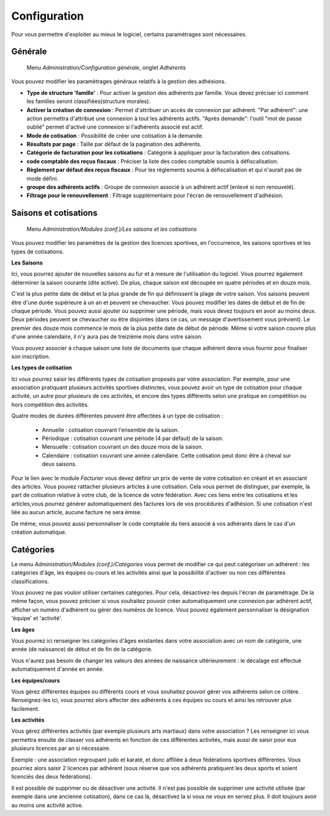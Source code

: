 Configuration
=============

Pour vous permettre d'exploiter au mieux le logiciel, certains paramétrages sont nécessaires.

Générale
--------

     Menu *Administration/Configuration générale*, onglet *Adhérents*
     
Vous pouvez modifier les paramètrages généraux relatifs à la gestion des adhésions.

.. image:: conf_general.png
   :height: 400px
   :align: center

- **Type de structure 'famille'** : Pour activer la gestion des adhérents par famille.  
  Vous devez préciser ici comment les familles  seront classifiées(structure morales).
- **Activer la création de connexion** : Permet d'attribuer un accès de connexion par adhérent.   
  "Par adhérent": une action permettra d'attribué une connexion à tout les adhérents actifs.  
  "Après demande": l'outil "mot de passe oublié" permet d'activé une connexion si l'adhérents associé est actif.
- **Mode de cotisation** : Possibilité de créer une cotisation à la demande.
- **Résultats par page** : Taille par défaut de la pagination des adhérents.
- **Catégorie de facturation pour les cotisations** : Catégorie à appliquer pour la facturation des cotisations.
- **code comptable des reçus fiscaux** : Préciser la liste des codes comptable soumis à défiscalisation.
- **Règlement par défaut des reçus fiscaux** : Pour les règlements soumis à défiscalisation et qui n'aurait pas de mode défini.
- **groupe des adhérents actifs** : Groupe de connexion associé à un adhérent actif (enlevé si non renouvelé).
- **Filtrage pour le renouvellement** : Filtrage supplémentaire pour l'écran de renouvellement d'adhésion.


Saisons et cotisations
----------------------

     Menu *Administration/Modules (conf.)/Les saisons et les cotisations*
     
Vous pouvez modifier les paramètres de la gestion des licences sportives, en l'occurrence, les saisons sportives et les types de cotisations.

**Les Saisons**

.. image:: season_list.png
   :height: 400px
   :align: center

Ici, vous pourrez ajouter de nouvelles saisons au fur et à mesure de l'utilisation du logiciel. Vous pourrez également déterminer la saison courante (dite active).
De plus, chaque saison est découpée en quatre périodes et en douze mois.

C'est la plus petite date de début et la plus grande de fin qui définissent la plage de votre saison. Vos saisons peuvent être d'une durée supérieure à un an et peuvent se chevaucher.
Vous pouvez modifier les dates de début et de fin de chaque période. Vous pouvez aussi ajouter ou supprimer une période, mais vous devez toujours en avoir au moins deux.
Deux périodes peuvent se chevaucher ou être disjointes (dans ce cas, un message d'avertissement vous prévient).
Le premier des douze mois commence le mois de la plus petite date de début de période. Même si votre saison couvre plus d'une année calendaire, il n'y aura pas de treizième mois dans votre saison.

Vous pouvez associer à chaque saison une liste de documents que chaque adhérent devra vous fournir pour finaliser son inscription.

.. image:: documents.png
   :height: 400px
   :align: center

**Les types de cotisation**

.. image:: cotisations.png
   :height: 400px
   :align: center

Ici vous pourrez saisir les différents types de cotisation proposés par votre association. Par exemple, pour une association pratiquant plusieurs activités sportives distinctes, vous pouvez avoir un type de cotisation pour chaque activité, un autre pour plusieurs de ces activités, et encore des types différents selon une pratique en compétition ou hors compétition des activités.

Quatre modes de durées différentes peuvent être affectées à un type de cotisation :

 - Annuelle : cotisation couvrant l'ensemble de la saison.
 - Périodique : cotisation couvrant une période (4 par défaut) de la saison.
 - Mensuelle : cotisation couvrant un des douze mois de la saison.
 - Calendaire : cotisation couvrant une année calendaire. Cette cotisation peut donc être à cheval sur deux saisons.

Pour le lien avec le module *Facturier* vous devez définir un prix de vente de votre cotisation en créant et en associant des articles.
Vous pouvez rattacher plusieurs articles à  une cotisation. Cela vous permet de distinguer, par exemple, la part de cotisation relative à votre club, de la licence de votre fédération.
Avec ces liens entre les cotisations et les articles,vous pourrez générer automatiquement des factures lors de vos procédures d'adhésion. Si une cotisation n'est liée au aucun article, aucune facture ne sera émise.

De même, vous pouvez aussi personnaliser le code comptable du tiers associé à vos adhérants dans le cas d'un création automatique.

Catégories
----------

Le menu *Administration/Modules (conf.)/Catégories* vous permet de modifier ce qui peut catégoriser un adhérent : les catégories d'âge, les équipes ou cours et les activités ainsi que la possibilité d'activer ou non ces différentes classifications.

Vous pouvez ne pas vouloir utiliser certaines catégories. Pour cela, désactivez-les depuis l'écran de paramétrage.
De la même façon, vous pouvez préciser si vous souhaitez pouvoir créer automatiquement une connexion par adhérent actif, afficher un numéro d'adhérent ou gérer des numéros de licence.
Vous pouvez également personnaliser la désignation 'équipe' et 'activité'.

.. image:: categories.png
   :height: 400px
   :align: center

**Les âges**

Vous pourrez ici renseigner les catégories d'âges existantes dans votre association avec un nom de catégorie, une année (de naissance) de début et de fin de la catégorie.

Vous n'aurez pas besoin de changer les valeurs des années de naissance ultérieurement : le décalage est effectué automatiquement d'année en année.

.. image:: age.png
   :height: 400px
   :align: center

**Les équipes/cours**

Vous gérez différentes équipes ou différents cours et vous souhaitez pouvoir gérer vos adhérents selon ce critère.
Renseignez-les ici, vous pourrez alors affecter des adhérents à ces équipes ou cours et ainsi les retrouver plus facilement.

.. image:: team.png
   :height: 400px
   :align: center

**Les activités**

Vous gérez différentes activités (par exemple plusieurs arts martiaux) dans votre association ? Les renseigner ici vous permettra ensuite de classer vos adhérents en fonction de ces différentes activités, mais aussi de saisir pour eux plusieurs licences par an si nécessaire.

Exemple : une association regroupant judo et karaté, et donc affiliée à deux fédérations sportives différentes.
Vous pourriez alors saisir 2 licences par adhérent (sous réserve que vos adhérents pratiquent les deux sports et soient licenciés des deux fédérations).

.. image:: activity.png
   :height: 400px
   :align: center

Il est possible de supprimer ou de désactiver une activité.
Il n'est pas possible de supprimer une activité utilisée (par exemple dans une ancienne cotisation), dans ce cas là, désactivez la si vous ne vous en servez plus.
Il doit toujours avoir au moins une activité active.
